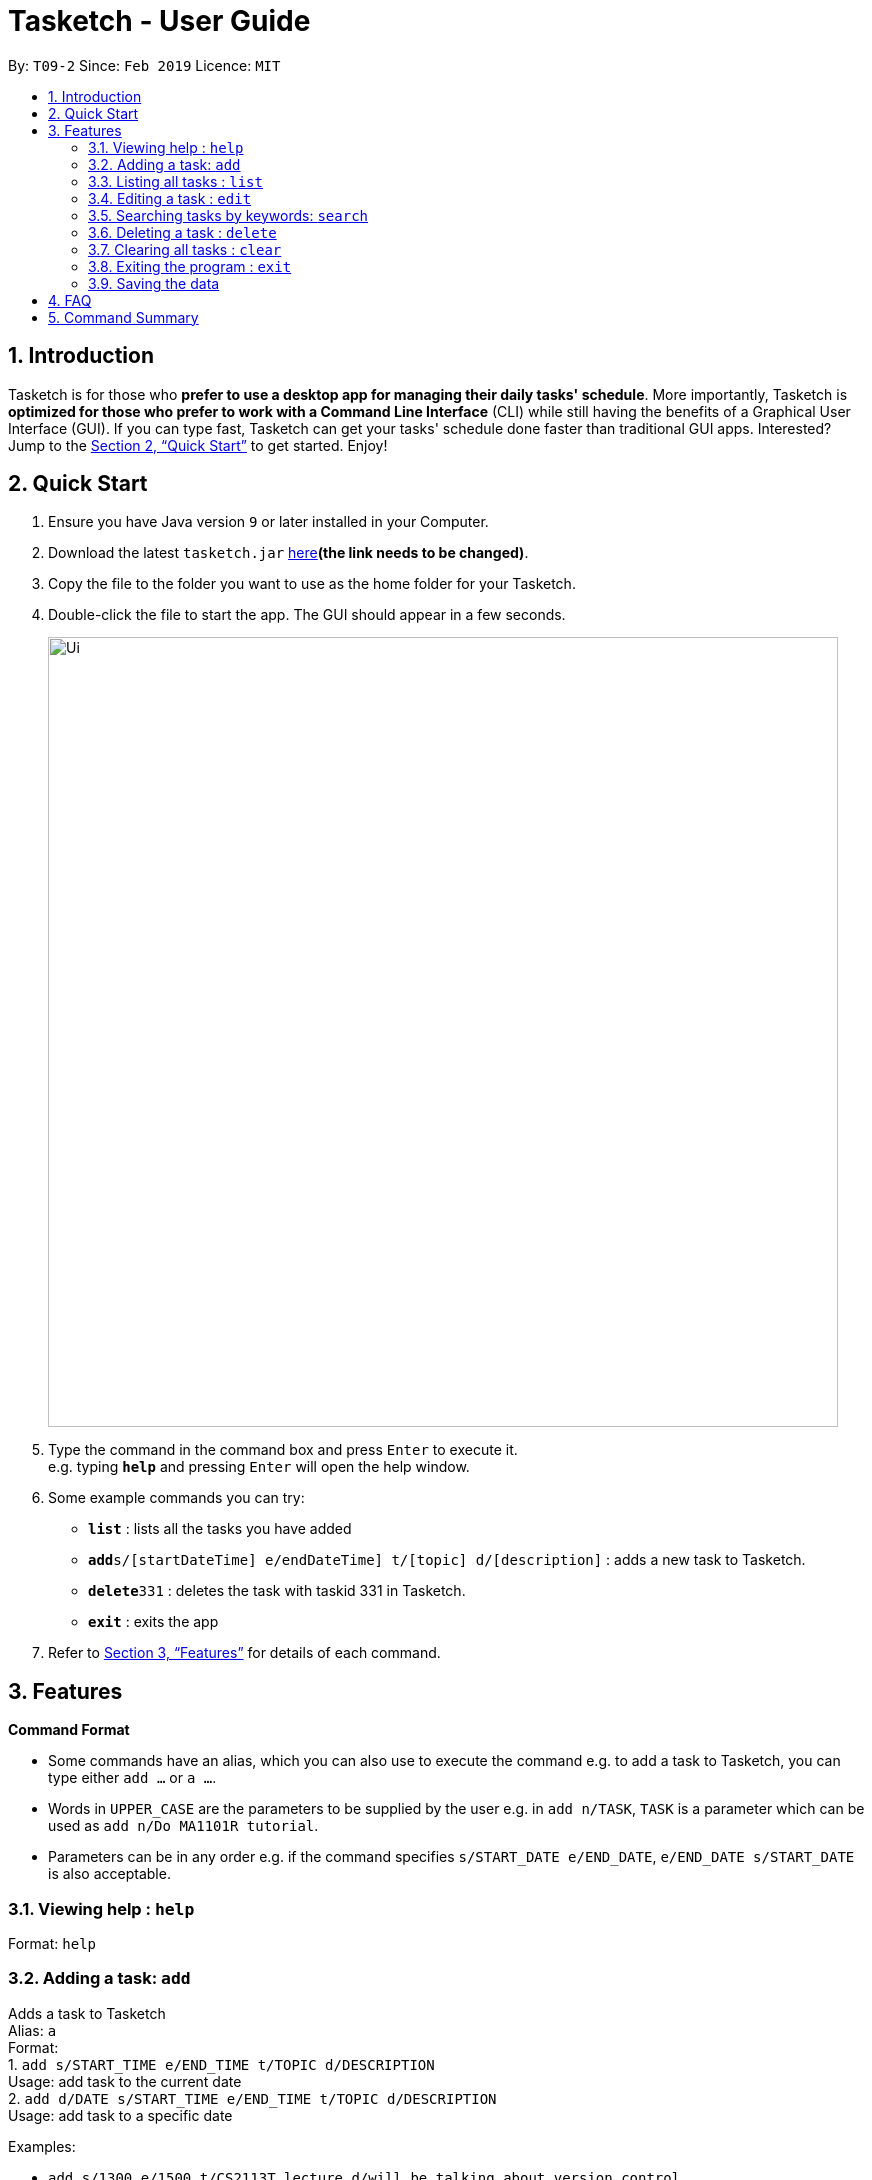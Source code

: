 = Tasketch - User Guide
:site-section: UserGuide
:toc:
:toc-title:
:toc-placement: preamble
:sectnums:
:imagesDir: images
:stylesDir: stylesheets
:xrefstyle: full
:experimental:
ifdef::env-github[]
:tip-caption: :bulb:
:note-caption: :information_source:
endif::[]
:repoURL: https://github.com/se-edu/addressbook-level4

By: `T09-2`      Since: `Feb 2019`      Licence: `MIT`

== Introduction

Tasketch is for those who *prefer to use a desktop app for managing their daily tasks' schedule*. More importantly, Tasketch is *optimized for those who prefer to work with a Command Line Interface* (CLI) while still having the benefits of a Graphical User Interface (GUI). If you can type fast,
Tasketch can get your tasks' schedule done faster than traditional GUI apps. Interested? Jump to the <<Quick Start>> to get started. Enjoy!

== Quick Start

.  Ensure you have Java version `9` or later installed in your Computer.
.  Download the latest `tasketch.jar` link:{repoURL}/releases[here]*(the link needs to be changed)*.
.  Copy the file to the folder you want to use as the home folder for your Tasketch.
.  Double-click the file to start the app. The GUI should appear in a few seconds.
+
image::Ui.png[width="790"]
+
.  Type the command in the command box and press kbd:[Enter] to execute it. +
e.g. typing *`help`* and pressing kbd:[Enter] will open the help window.
.  Some example commands you can try:

* *`list`* : lists all the tasks you have added
* **`add`**`s/[startDateTime] e/endDateTime] t/[topic] d/[description]` : adds a new task to Tasketch.
* **`delete`**`331` : deletes the task with taskid 331 in Tasketch.
* *`exit`* : exits the app

.  Refer to <<Features>> for details of each command.

[[Features]]
== Features

====
*Command Format*

* Some commands have an alias, which you can also use to execute the command e.g. to add a task to Tasketch, you can
type either `add ...` or `a ...`.
* Words in `UPPER_CASE` are the parameters to be supplied by the user e.g. in `add n/TASK`, `TASK` is a parameter which can be used as `add n/Do MA1101R tutorial`.
* Parameters can be in any order e.g. if the command specifies `s/START_DATE e/END_DATE`, `e/END_DATE s/START_DATE` is also acceptable.
====

=== Viewing help : `help`

Format: `help`

=== Adding a task: `add`

Adds a task to Tasketch +
Alias: `a` +
Format: +
1. `add s/START_TIME e/END_TIME t/TOPIC d/DESCRIPTION` +
Usage: add task to the current date +
2. `add d/DATE s/START_TIME e/END_TIME t/TOPIC d/DESCRIPTION` +
Usage: add task to a specific date



Examples:

* `add s/1300 e/1500 t/CS2113T lecture d/will be talking about version control`
* `add d/21-02-2019 s/0800 e/1000 t/CS3235 lecture d/will be talking about network security`

=== Listing all tasks : `list`

Shows a list of tasks in Tasketch. +
Alias: `l` +
Format: +
1.`list` +
Usage: list all the tasks of today +

2.`list DATE` +
Usage: list all the tasks of that specific date +

Examples:

* `list 02-2019` +
Usage: list all the tasks in February, 2019
* `list 20-02-2019` +
Usage: list all the tasks in February 20th, 2019

=== Editing a task : `edit`

Edits an existing task in Tasketch. +
Alias: `e` +
Format: `edit TASK_ID [s/START_TIME] [e/END_TIME] [t/TOPIC] [d/DESCRIPTION]`

****
* Edits the task with the specified `TASK_ID`. The TASK_ID refers to the taskid shown in the displayed list.
* At least one of the optional fields must be provided.
* Existing values will be updated to the input values.
* When editing description, the existing description of the task will be removed.
****

Examples:

* `edit 331 s/1200 e/1400 t/GET1018 tut` +
Edits the start time and end time of the task with ID 331 to be `12:00` and `14:00` respectively. Change the topic to `GET1018 tut`.


=== Searching tasks by keywords: `search`

Finds tasks whose topic or description contain any of the given keywords. +
Alias: `s` +
Format: `search KEYWORD [MORE_KEYWORDS]`

****
* The search is case insensitive. e.g `hans` will match `Hans`
* The order of the keywords does not matter. e.g. `Hans Bo` will match `Bo Hans`
* Only the name is searched.
* Only full words will be matched e.g. `Han` will not match `Hans`
* Persons matching at least one keyword will be returned (i.e. `OR` search). e.g. `Hans Bo` will return `Hans Gruber`, `Bo Yang`
****

Examples:

* `search Cs2113t` +
Returns `CS2113T lecture`
* `search Lecture` +
Returns `CS2113T lecture` and `CS3235 lecture`

=== Deleting a task : `delete`

Deletes the specified task from Tasketch. +
Alias: `d` +
Format: `delete TASK_ID`

****
* The task id will be given to each task when you add them into Tasketch
* The task id of each task will be shown in the list
* Deletes the task with the specified `TASK_ID`.
****

Examples:

* `list` +
`delete 331` +
Deletes the task with taskid 331 in Tasketch.
* `search cs2113t` +
`delete 421` +
Deletes the task with taskid 421 in Tasketch.


=== Clearing all tasks : `clear`

Clears all tasks of the specified date from Tasketch. +
Alias: `c` +
Format: +
1. `clear` +
Usage: clear all the tasks in Tasketch +
2.`clear DATE` +
Usage: clear all the tasks in the specified date

Examples:

* `clear 21-02-2019` +
Clear all the tasks in February 21st, 2019.
* `clear 02-2019` +
Clear all the tasks in February, 2019.

=== Exiting the program : `exit`

Exits the program. +
Format: `exit`

=== Saving the data

Address book data are saved in the hard disk automatically after any command that changes the data. +
There is no need to save manually.

== FAQ

*Q*: How do I transfer my data to another Computer? +
*A*: Install the app in the other computer and overwrite the empty data file it creates with the file that contains the data of your previous Address Book folder

== Command Summary

* *Add* `add [DATE] s/START_TIME e/END_TIME t/TOPIC d/DESCRIPTION` +
e.g. +
1.`add s/START_TIME e/END_TIME t/TOPIC d/DESCRIPTION` +
2.`add d/21-02-2019 s/0800 e/1000 t/CS3235 lecture d/will be talking about network security`
* *Clear* : `clear [DATE]`
* *Delete* : `delete TASK_ID` +
e.g. `delete 331`
* *Edit* : `edit TASK_ID [s/START_TIME] [e/END_TIME] [t/TOPIC] [d/DESCRIPTION]` +
e.g. `edit 331 s/1200 e/1400 t/GET1018 tut`
* *Search* : `search KEYWORD [MORE_KEYWORDS]` +
e.g. `search CS2113T`
* *List* : `list [DATE]`
* *Help* : `help`
